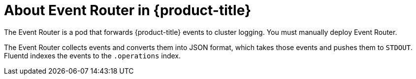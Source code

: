 // Module included in the following assemblies:
//
// * logging/efk-logging.adoc

[id="efk-logging-about-eventrouter-{context}"]
= About Event Router in {product-title}

The Event Router is a pod that forwards {product-title} events to cluster logging.
You must manually deploy Event Router.

The Event Router collects events and converts them into JSON format, which takes 
those events and pushes them to `STDOUT`. Fluentd indexes the events to the 
`.operations` index. 
